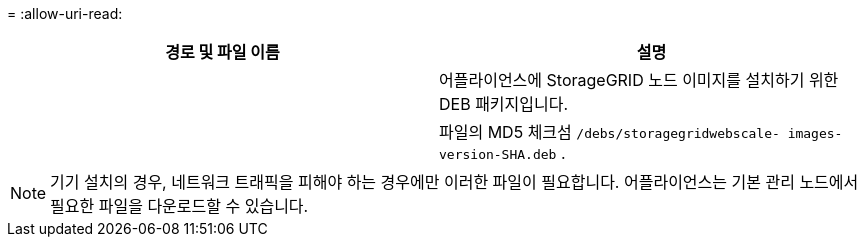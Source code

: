 = 
:allow-uri-read: 


[cols="1a,1a"]
|===
| 경로 및 파일 이름 | 설명 


| ./debs/storagegrid-webscale-images-버전-SHA.deb  a| 
어플라이언스에 StorageGRID 노드 이미지를 설치하기 위한 DEB 패키지입니다.



| ./debs/storagegrid-웹스케일-이미지-버전-SHA.deb.md5  a| 
파일의 MD5 체크섬 `/debs/storagegridwebscale-
images-version-SHA.deb` .

|===

NOTE: 기기 설치의 경우, 네트워크 트래픽을 피해야 하는 경우에만 이러한 파일이 필요합니다.  어플라이언스는 기본 관리 노드에서 필요한 파일을 다운로드할 수 있습니다.
